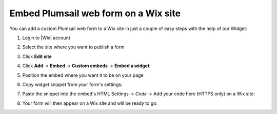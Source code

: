 .. title:: Embed Plumsail web form on a Wix site

.. meta::
   :description: How to publish our public web form to your Wix site

Embed Plumsail web form on a Wix site
==========================================================
You can add a custom Plumsail web form to a Wix site in just a couple of easy steps with the help of our Widget:

#. | Login to |Wix| account
#. | Select the site where you want to publish a form
#. | Click **Edit site**
#. | Click **Add** → **Embed** → **Custom embeds** → **Embed a widget**:
   | |embed|
#. | Position the embed where you want it to be on your page
#. | Copy widget snippet from your form's settings:
   | |copy|
#. | Paste the snippet into the embed's HTML Settings → *Code* → Add your code here (HTTPS only) on a Wix site:
   | |paste|
#. | Your form will then appear on a Wix site and will be ready to go:
   | |ready|


.. |Wix| raw:: html

   <a href="https://www.wix.com/" target="_blank">Wix</a>

.. |embed| image:: ../images/integrations/wix/integrations-wix-embed.png
   :alt: Embed a widget
   
.. |copy| image:: ../images/start/start-copy-snippet.png
   :alt: Copy Form Widget snippet in Sharing Settings

.. |paste| image:: ../images/integrations/wix/integrations-wix-paste.png
   :alt: Paste snippet into embed

.. |ready| image:: ../images/integrations/wix/integrations-wix-ready.png
   :alt: The form is ready to roll
